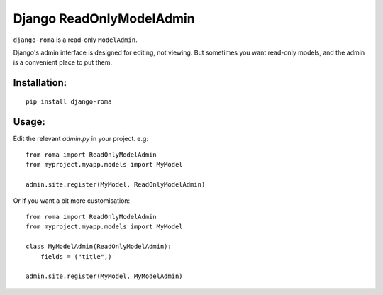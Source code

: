 Django ReadOnlyModelAdmin
=========================

``django-roma`` is a read-only ``ModelAdmin``.


Django's admin interface is designed for editing, not viewing. But sometimes
you want read-only models, and the admin is a convenient place to put them.


Installation:
-------------

::

    pip install django-roma


Usage:
------

Edit the relevant `admin.py` in your project. e.g:

::

    from roma import ReadOnlyModelAdmin
    from myproject.myapp.models import MyModel

    admin.site.register(MyModel, ReadOnlyModelAdmin)

Or if you want a bit more customisation:

::

    from roma import ReadOnlyModelAdmin
    from myproject.myapp.models import MyModel

    class MyModelAdmin(ReadOnlyModelAdmin):
        fields = ("title",)

    admin.site.register(MyModel, MyModelAdmin)
